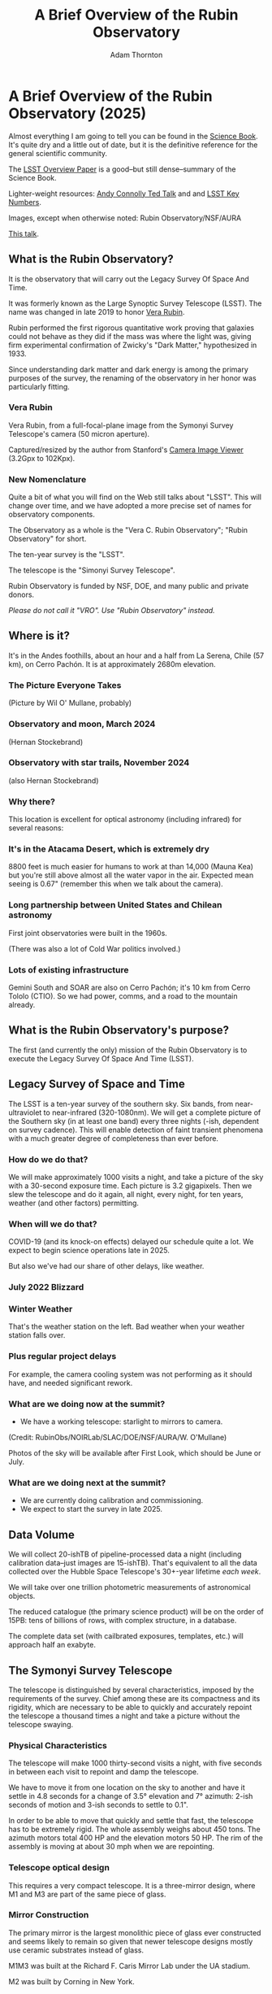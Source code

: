 #+OPTIONS: toc:nil num:nil
#+REVEAL_ROOT: https://cdnjs.cloudflare.com/ajax/libs/reveal.js/3.9.2
#+REVEAL_HLEVEL: 2
#+REVEAL_THEME: white
#+REVEAL_EXTRA_CSS: ./local.css
#+REVEAL_INIT_OPTIONS: slideNumber: h/v
#+REVEAL_PLUGINS: (highlight)
#+AUTHOR: Adam Thornton
#+EMAIL: athornton@lsst.org
#+TITLE: A Brief Overview of the Rubin Observatory

* A Brief Overview of the Rubin Observatory (2025)

Almost everything I am going to tell you can be found in the [[https://www.lsst.org/sites/default/files/docs/sciencebook/SB_Whole.pdf][Science
Book]].  It's quite dry and a little out of date, but it is the
definitive reference for the general scientific community.

The [[https://arxiv.org/pdf/0805.2366.pdf][LSST Overview Paper]] is a good--but still dense--summary of the
Science Book.

Lighter-weight resources: [[https://www.ted.com/talks/andrew_connolly_what_s_the_next_window_into_our_universe][Andy Connolly Ted Talk]] and 
and [[https://www.lsst.org/scientists/keynumbers][LSST Key Numbers]].

Images, except when otherwise noted: Rubin Observatory/NSF/AURA

[[https://athornton.github.io/rubin-talk/][This talk]].

[[./assets/qr.png]]

** What is the Rubin Observatory?

It is the observatory that will carry out the Legacy Survey Of Space And
Time.

It was formerly known as the Large Synoptic Survey Telescope (LSST).
The name was changed in late 2019 to honor [[https://en.wikipedia.org/wiki/Vera_Rubin][Vera Rubin]].

Rubin performed the first rigorous quantitative work proving that
galaxies could not behave as they did if the mass was where the light
was, giving firm experimental confirmation of Zwicky's "Dark Matter,"
hypothesized in 1933.

Since understanding dark matter and dark energy is among the primary
purposes of the survey, the renaming of the observatory in her honor was
particularly fitting.

*** Vera Rubin

Vera Rubin, from a full-focal-plane image from the Symonyi Survey
Telescope's camera (50 micron aperture).

[[./assets/rubin.png]]

Captured/resized by the author from Stanford's 
[[https://www.slac.stanford.edu/~tonyj/osd/public/vera_rubin-2.html.][Camera
Image Viewer]] (3.2Gpx to 102Kpx).

*** New Nomenclature

Quite a bit of what you will find on the Web still talks about "LSST".
This will change over time, and we have adopted a more precise set of
names for observatory components.

The Observatory as a whole is the "Vera C. Rubin Observatory"; "Rubin
Observatory" for short.

The ten-year survey is the "LSST".

The telescope is the "Simonyi Survey Telescope".

Rubin Observatory is funded by NSF, DOE, and many public and private
donors.

/Please do not call it "VRO".  Use "Rubin Observatory" instead./

** Where is it?

It's in the Andes foothills, about an hour and a half from La Serena,
Chile (57 km), on Cerro Pachón.  It is at approximately 2680m
elevation.

*** The Picture Everyone Takes

[[./assets/overused_image.jpg]]

(Picture by Wil O' Mullane, probably)

*** Observatory and moon, March 2024

[[./assets/Summit-Moon-2024-03-24.png]]

(Hernan Stockebrand)

*** Observatory with star trails, November 2024

[[./assets/Summit-Startrails-2024-11-05.jpg]]

(also Hernan Stockebrand)

*** Why there?

This location is excellent for optical astronomy (including infrared)
for several reasons:

*** It's in the Atacama Desert, which is extremely dry

8800 feet is much easier for humans to work at than 14,000 (Mauna Kea)
but you're still above almost all the water vapor in the air.  Expected
mean seeing is 0.67" (remember this when we talk about the camera).

*** Long partnership between United States and Chilean astronomy

First joint observatories were built in the 1960s.

(There was also a lot of Cold War politics involved.)

*** Lots of existing infrastructure

Gemini South and SOAR are also on Cerro Pachón; it's 10 km from Cerro
Tololo (CTIO).  So we had power, comms, and a road to the mountain
already.

** What is the Rubin Observatory's purpose?

The first (and currently the only) mission of the Rubin Observatory is
to execute the Legacy Survey Of Space And Time (LSST).

** Legacy Survey of Space and Time

The LSST is a ten-year survey of the southern sky.  Six bands, from
near-ultraviolet to near-infrared (320-1080nm).  We will get a complete
picture of the Southern sky (in at least one band) every three nights
(-ish, dependent on survey cadence).  This will enable detection of
faint transient phenomena with a much greater degree of completeness
than ever before.

*** How do we do that?

We will make approximately 1000 visits a night, and take a picture of
the sky with a 30-second exposure time.  Each picture is 3.2 gigapixels.
Then we slew the telescope and do it again, all night, every night, for
ten years, weather (and other factors) permitting.

*** When will we do that?

COVID-19 (and its knock-on effects) delayed our schedule quite a lot.
We expect to begin science operations late in 2025.

But also we've had our share of other delays, like weather.

*** July 2022 Blizzard

[[./assets/Blizzard.png]]

*** Winter Weather

[[./assets/Blizzard2.png]]

That's the weather station on the left.  Bad weather when your weather
station falls over.

*** Plus regular project delays

For example, the camera cooling system was not performing as it should
have, and needed significant rework.

*** What are we doing now at the summit?

- We have a working telescope: starlight to mirrors to camera.

[[./assets/first_photon.png]]

(Credit: RubinObs/NOIRLab/SLAC/DOE/NSF/AURA/W. O'Mullane)

Photos of the sky will be available after First Look, which should be
June or July.

*** What are we doing next at the summit?

- We are currently doing calibration and commissioning.
- We expect to start the survey in late 2025.

** Data Volume

We will collect 20-ishTB of pipeline-processed data a night (including
calibration data--just images are 15-ishTB).  That's equivalent to all
the data collected over the Hubble Space Telescope's 30+-year lifetime
/each week/.

We will take over one trillion photometric measurements of astronomical
objects.

The reduced catalogue (the primary science product) will be on the order
of 15PB: tens of billions of rows, with complex structure, in a
database.

The complete data set (with cailbrated exposures, templates, etc.) will
approach half an exabyte.

** The Symonyi Survey Telescope

The telescope is distinguished by several characteristics, imposed by
the requirements of the survey.  Chief among these are its compactness
and its rigidity, which are necessary to be able to quickly and
accurately repoint the telescope a thousand times a night and take a
picture without the telescope swaying.

*** Physical Characteristics

The telescope will make 1000 thirty-second visits a night, with five
seconds in between each visit to repoint and damp the telescope.

We have to move it from one location on the sky to another and have it
settle in 4.8 seconds for a change of 3.5° elevation and 7° azimuth:
2-ish seconds of motion and 3-ish seconds to settle to 0.1".

In order to be able to move that quickly and settle that fast, the
telescope has to be extremely rigid.  The whole assembly weighs about
450 tons.  The azimuth motors total 400 HP and the elevation motors 50
HP.  The rim of the assembly is moving at about 30 mph when we are
repointing.

*** Telescope optical design

This requires a very compact telescope.  It is a three-mirror design,
where M1 and M3 are part of the same piece of glass.

[[./assets/mirror.gif]]

*** Mirror Construction

The primary mirror is the largest monolithic piece of glass ever
constructed and seems likely to remain so given that newer telescope
designs mostly use ceramic substrates instead of glass.

M1M3 was built at the Richard F. Caris Mirror Lab under the UA stadium.

M2 was built by Corning in New York.

*** M1M3 has been silvered

[[./assets/m1m3.jpg]]

(still from a video on the gallery)

*** And installed

[[./assets/assembled.png]]

*** The telescope is really big

[[./assets/colin.jpg]]

(Picture by Adam Thornton)

*** How much can it see?

M1M3 is 8.4m diameter.  That can collect a lot of photons.

Huge field of view: 3.5°.  (JWST is 3.2' or so.)  Seven full moons
side-by-side, or Orion's belt, or a DVD at arm's length.  If you
calculate that out, each pixel is about 0.6".

Single-visit depth is magnitude 24.7.  Stacked depth (to 5σ detection)
over the survey is magnitude 27.5: 30/400 million times fainter than
naked eye detection.  (The detectors saturate at magnitude 16, and these
magnitudes are in our r-band, which is our deepest.)

It will be the deepest ground-based survey telescope.

*** Étendue

Étendue is the product of field of view and the primary mirror area.
It's "how much light can a telescope collect in a given time?"  The
Simonyi Survey Telescope's étendue is 319 (m°)², more than an order of
magnitude more than any other instrument.  Hence: wide, fast, deep.

*** Field of View simulated image

Picture by Nate Lust (Princeton University) with data from the HSC
collaboration.

[[./assets/fov.png]]

(pointing at the Moon would be really dumb, but not as dumb and
dangerous as pointing at the Sun)

*** Camera design

Currently the largest (in pixel count) digital camera ever made.  Made
at SLAC.  About the physical size of an F-150, but a lot heavier.

3.2 Gpx, in 189 sensors, divided into 21 rafts (plus four wavefront
sensor rafts).  The first full-focal-plane images were made in
September 2020: [[https://www.space.com/vera-rubin-observatory-record-breaking-first-photos.html][space.com article]], [[https://www6.slac.stanford.edu/news/2020-09-08-sensors-world-largest-digital-camera-snap-first-3200-megapixel-images-slac.aspx][Stanford press release]].

*** How big is 3.2 Gpx?

374 4K HDTVs to display a complete full-resolution image.  Assuming a
70" TV, that more or less tiles a basketball court in terms of area.

Obviously the aspect ratios don't work like that, but if you imagine the
average pixel density of a 70" HDTV...you need a screen the size of a
basketball court to see a full-resolution image.

Remember: about 1000 of those images are produced a night.

*** Focal Plane

More than two feet wide.

[[./assets/FocalPlane.png]]

*** Camera schematic

[[./assets/camera.png]]

*** Camera photos

[[./assets/Camerapics.png]]

*** Active optics

We use active optics to sharpen the picture.  These are a system of
actuators to (on a timescale of about a second) compensate for mirror
deformation caused by temperature fluctuations, wind, et cetera.

*** Not adaptive optics

We cannot use adaptive optics (much higher frequency, order of 100Hz) to
compensate for atmospheric distortion as many narrow-field telescopes
(such as the ELT, 10 arcminutes) do, because our field of view is large
and the air within the cone of sight is nowhere near homogeneous.

*** Actuators in the mirror cell

[[./assets/cell.jpg]]

(Picture by Adam Thornton)

** Observatory Cost

Total construction cost is somewhere around 700 million 2025 dollars.

+ Camera: about $180 million.
+ M1M3: about $30 million.

Operations: about $35 million/year (or a dollar a second).  About
another half-billion over survey lifetime, factoring in commissioning
time.  Maybe a little more because of inflation.

Grand total, around one and a half billion dollars.  Call it 1/30th of a
Twitter.

** What science will we do with the Rubin Observatory?

There are four major pillars of the LSST research program:

+ Comprehensive solar system survey.
+ Milky Way structure and stellar content.  We should observe about 10
  billion stars, mostly within the Milky Way.
+ Transient phenomena at optical wavelengths.  AGNs, SN1Ae, visual
  confirmation of LIGO (and other kilonova) detections...
+ Dark Energy and Dark Matter.  Only 4% of the mass/energy budget of the
  universe is baryonic matter and EM radiation.  What's the rest of it?

*** Solar System

+ Congressional mandate to detect 90% of PHAs: objects 140m diameter or
  larger by 2028.  The LSST is a major component of that.  140m is a
  regional disaster, not a dinosaur-killer.  We expect to find about
  100,000 Near Earth Asteroids (not all of them PHAs).
+ We also expect to find about 5.5 million Main Belt Asteroids, 280,000
  Jovian Trojans, and 40,000 Trans-Neptunian Objects.
+ "Deep, Fast, and Wide" is ideal for finding faint small solar system
  objects that move up to the order of degrees a night.
+ Interplanetary coronal mass ejection and its interaction with comets.

*** Milky Way

+ Very low mass stars and brown dwarfs in the local neighborhood.
+ Systematic survey of Southern Hemisphere star clusters.
+ Roughly 10 billion main sequence stars mapped in our galaxy out to
  100kpc, and metallicity over the same volume (because 200 million of
  those stars will be near turn-off main sequence).
+ Much better view of clumps and streams within the Galaxy (bulge and
  disk) and its halo.

*** Transient Phenomena

+ Much better characterization of Cepheid variables, enabling more
  precision of the distance ladder.
+ Vastly more SN1Ae than observed before, out to the limits of the
  observable universe.
+ Quieter star-death events than SN1Ae: intermediate-mass collapse
  without remnant ("macronovae"), core-collapse straight to black hole,
  mergers of exotic objects, disruption by rogue black holes.
+ Perfect for optical followup of kilonova events.  LIGO: "it's over
  there somewhere"; we have a picture of "over there" (assuming Southern
  Hemisphere) every three days.

*** Dark Matter

+ We will observe a great many quasars, many of which will be
  gravitationally lensed by intervening galaxies: the six bands make it
  possible to precisely measure the delay between lensed images.  That
  in turn gives us a picture of the mass in the lensing galaxy, which
  tells us where the dark matter is.
+ Weak (statistical) lensing at cosmological scale: galaxies are,
  presumably, oriented randomly with respect to us, with no bias.  So if
  in a (large) region, we see that more appear elliptical in one
  direction than in another, we can infer the existence of a lens, and
  therefore mass, between us and them.

*** Dark Energy

+ The improvements in the distance ladder from lensing and SN1ae can let
  us constrain the Hubble +Constant+ Parameter's value (and its
  evolution over time, which +is presumed to be a linear function of+
  +proper distance+ DESI has just (April 2024, further confirming
  evidence March 2025) made more complicated) more precisely.  That
  will let us rule out some dark energy theories.
+ Time's one thing.  If the Hubble Parameter is /not/ (statistically)
  constant in all directions at a given proper distance...

*** A few mind-blowing numbers

We should detect 10 to 40 million AGNs (quasars) over the survey
lifetime.

300,000 supernovae per year.  Current rate, across all instruments, is
about 7000 a year.  One supernova goes off in a Milky Way-sized galaxy
every few dozen years.  One explodes in the observable universe once
every ten seconds.

About 10 billion galaxies, and about 10 billion stars.  So everyone can
have one of each, with plenty to spare.

If I did my math right, the linear distance spanned by a pixel (0.6") at
the limit of the observable universe (comoving distance: 46.1 billion
light years) is about 134,000 light years.  So a Milky Way-sized
structure in the early universe would just about span a pixel in our
detector.  Except that it's really more complicated than that because of
the stretching of spacetime, but you get the idea.

** Who gets to use this?

+ All astronomers affiliated with US or Chilean institutions.  (In
  practice, anyone with such an affiliation.)
+ All astronomers affiliated with institutions that have data rights
  obtained through in-kind contributions (labor, software, et cetera).
+ Their collaborators.
+ But two years after initial publication to data rights holders,
  /everyone/.  (Up to four years after collection: it takes one year for
  processing, so if data is collected early 2026, it won't be published
  to data rights holders as part of the catalogue until the end of 2027,
  and won't be released to the general public until the end of 2029.)

** Data availability

There are three kinds of Data Products that will come out of the
survey: images, catalogues, and alerts.  These fall into three data
Product categories: Prompt, Data Release, and User-Generated.

*** Prompt Products

Prompt products are alerts (plus bundled catalogue and image data):
something has changed significantly relative to its historical
brightness or position.  We have to issue these within 60 seconds of the
shutter closing, and they can be consumed by anyone with data rights.
We've kept this simple: anything that is present, and wasn't before, or
isn't, and was before, with a certainty of 5σ (that is, p-value of 1 in
3.5 million), done with an image-subtraction algorithm.

*** Prompt product volume

It's an enormous firehose: on the order of 10 million alerts a night.
(So, statistically, three of those will just be very unlucky noise, not
real events!)  There will therefore be community-supplied brokers (seven
have been selected, plus two more downstream of those) that filter the
Rubin-provided stream with further processing to determine what class of
event an alert is, and pass selected alerts downstream.  Those will /not/
have sub-minute latency.

*** Data Releases

Data Releases are our annual catalogues.  Each year, we have to
reprocess all the data collected thus far, in order to get our coadded
(stacked) data correct.  This process will take all year.  Once
published, this too is immediately available to people with data rights,
and two years later for the public.

Alerts and Data Releases are, of course, mostly automated, and the
source code for their production will be publicly available.  (As is the
source code for everything we do except a few proprietary telescope
components.)

*** User Generated Products

User generated products are things derived from the first two categories
to support particular science goals.  This is generally "what I'm
writing the paper about" and will usually remain proprietary to the
group producing the research.

** EPO

Education and Public Outreach will be coordinating curricula (from
middle school to college astronomy courses) and organizing citizen
science projects (think Zooniverse).  As someone interested in the
project who is not a professional astronomer, I sympathize with their
aims.

** What's my role in all this?

I work in the Science Quality and Reliability Engineering (SQuaRE) team,
within the Data Management organization of the Rubin Observatory.

My particular focus has mostly been the interactive notebook aspect of
the Science Platform.  That was envisioned for quick
hypothesis-investigation for scientists, but it's now spread into the
dome, where it's being used for instrument control, among other things.

I also have been working on monitoring and telemetry for the Science
Platform framework.  This is derived from the Engineering Facilities
Database we built for the components in the dome; we can leverage this
work to keep track of the health and performance of internal components
of our Science Platform, too.

*** How did I get here?

I have worked in IT as a system administrator, software developer,
consultant, software engineer, and many other roles, for more than 35
years.

/Unsolicited Avuncular Advice: find a job doing something you like,/
/because it's much easier to get good at something you enjoy than/
/something you hate./

Neither of my degrees are in scientific or engineering fields.

I have never taken an astronomy course.

[[./assets/qr.png]]
